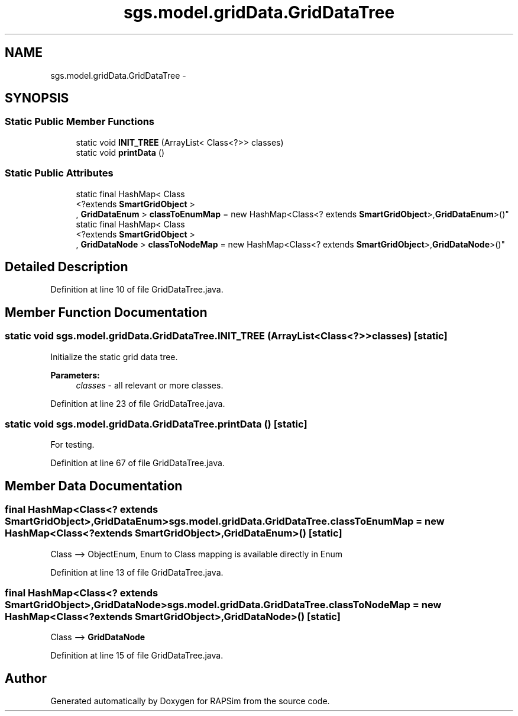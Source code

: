 .TH "sgs.model.gridData.GridDataTree" 3 "Wed Oct 28 2015" "Version 0.92" "RAPSim" \" -*- nroff -*-
.ad l
.nh
.SH NAME
sgs.model.gridData.GridDataTree \- 
.SH SYNOPSIS
.br
.PP
.SS "Static Public Member Functions"

.in +1c
.ti -1c
.RI "static void \fBINIT_TREE\fP (ArrayList< Class<?>> classes)"
.br
.ti -1c
.RI "static void \fBprintData\fP ()"
.br
.in -1c
.SS "Static Public Attributes"

.in +1c
.ti -1c
.RI "static final HashMap< Class
.br
<?extends \fBSmartGridObject\fP >
.br
, \fBGridDataEnum\fP > \fBclassToEnumMap\fP = new HashMap<Class<? extends \fBSmartGridObject\fP>,\fBGridDataEnum\fP>()"
.br
.ti -1c
.RI "static final HashMap< Class
.br
<?extends \fBSmartGridObject\fP >
.br
, \fBGridDataNode\fP > \fBclassToNodeMap\fP = new HashMap<Class<? extends \fBSmartGridObject\fP>,\fBGridDataNode\fP>()"
.br
.in -1c
.SH "Detailed Description"
.PP 
Definition at line 10 of file GridDataTree\&.java\&.
.SH "Member Function Documentation"
.PP 
.SS "static void sgs\&.model\&.gridData\&.GridDataTree\&.INIT_TREE (ArrayList< Class<?>>classes)\fC [static]\fP"
Initialize the static grid data tree\&. 
.PP
\fBParameters:\fP
.RS 4
\fIclasses\fP - all relevant or more classes\&. 
.RE
.PP

.PP
Definition at line 23 of file GridDataTree\&.java\&.
.SS "static void sgs\&.model\&.gridData\&.GridDataTree\&.printData ()\fC [static]\fP"
For testing\&. 
.PP
Definition at line 67 of file GridDataTree\&.java\&.
.SH "Member Data Documentation"
.PP 
.SS "final HashMap<Class<? extends \fBSmartGridObject\fP>,\fBGridDataEnum\fP> sgs\&.model\&.gridData\&.GridDataTree\&.classToEnumMap = new HashMap<Class<? extends \fBSmartGridObject\fP>,\fBGridDataEnum\fP>()\fC [static]\fP"
Class --> ObjectEnum, Enum to Class mapping is available directly in Enum 
.PP
Definition at line 13 of file GridDataTree\&.java\&.
.SS "final HashMap<Class<? extends \fBSmartGridObject\fP>,\fBGridDataNode\fP> sgs\&.model\&.gridData\&.GridDataTree\&.classToNodeMap = new HashMap<Class<? extends \fBSmartGridObject\fP>,\fBGridDataNode\fP>()\fC [static]\fP"
Class --> \fBGridDataNode\fP 
.PP
Definition at line 15 of file GridDataTree\&.java\&.

.SH "Author"
.PP 
Generated automatically by Doxygen for RAPSim from the source code\&.
